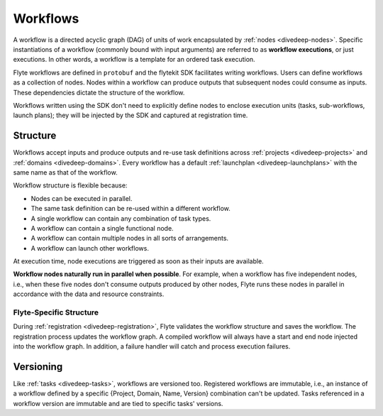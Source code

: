 .. _divedeep-workflows:

Workflows
=========

A workflow is a directed acyclic graph (DAG) of units of work encapsulated by :ref:`nodes <divedeep-nodes>`.
Specific instantiations of a workflow (commonly bound with input arguments) are referred to as **workflow executions**,
or just executions. In other words, a workflow is a template for an ordered task execution.

Flyte workflows are defined in ``protobuf`` and the flytekit SDK facilitates writing workflows. Users can define workflows as a collection of nodes.
Nodes within a workflow can produce outputs that subsequent nodes could consume as inputs. These dependencies dictate the structure of the workflow.

Workflows written using the SDK don't need to explicitly define nodes to enclose execution units (tasks, sub-workflows, launch plans);
they will be injected by the SDK and captured at registration time.

Structure
---------

Workflows accept inputs and produce outputs and re-use task definitions across :ref:`projects <divedeep-projects>` and :ref:`domains <divedeep-domains>`. Every workflow has a default :ref:`launchplan <divedeep-launchplans>` with the same name as that of the workflow.

Workflow structure is flexible because:

- Nodes can be executed in parallel.
- The same task definition can be re-used within a different workflow.
- A single workflow can contain any combination of task types.
- A workflow can contain a single functional node.
- A workflow can contain multiple nodes in all sorts of arrangements.
- A workflow can launch other workflows.

At execution time, node executions are triggered as soon as their inputs are available.

**Workflow nodes naturally run in parallel when possible**.
For example, when a workflow has five independent nodes, i.e., when these five nodes don't consume outputs produced by other nodes,
Flyte runs these nodes in parallel in accordance with the data and resource constraints.

Flyte-Specific Structure
^^^^^^^^^^^^^^^^^^^^^^^^

During :ref:`registration <divedeep-registration>`, Flyte validates the workflow structure and saves the workflow.
The registration process updates the workflow graph.
A compiled workflow will always have a start and end node injected into the workflow graph.
In addition, a failure handler will catch and process execution failures.

Versioning
----------

Like :ref:`tasks <divedeep-tasks>`, workflows are versioned too. Registered workflows are immutable, i.e., an instance of a
workflow defined by a specific {Project, Domain, Name, Version} combination can't be updated.
Tasks referenced in a workflow version are immutable and are tied to specific tasks' versions.